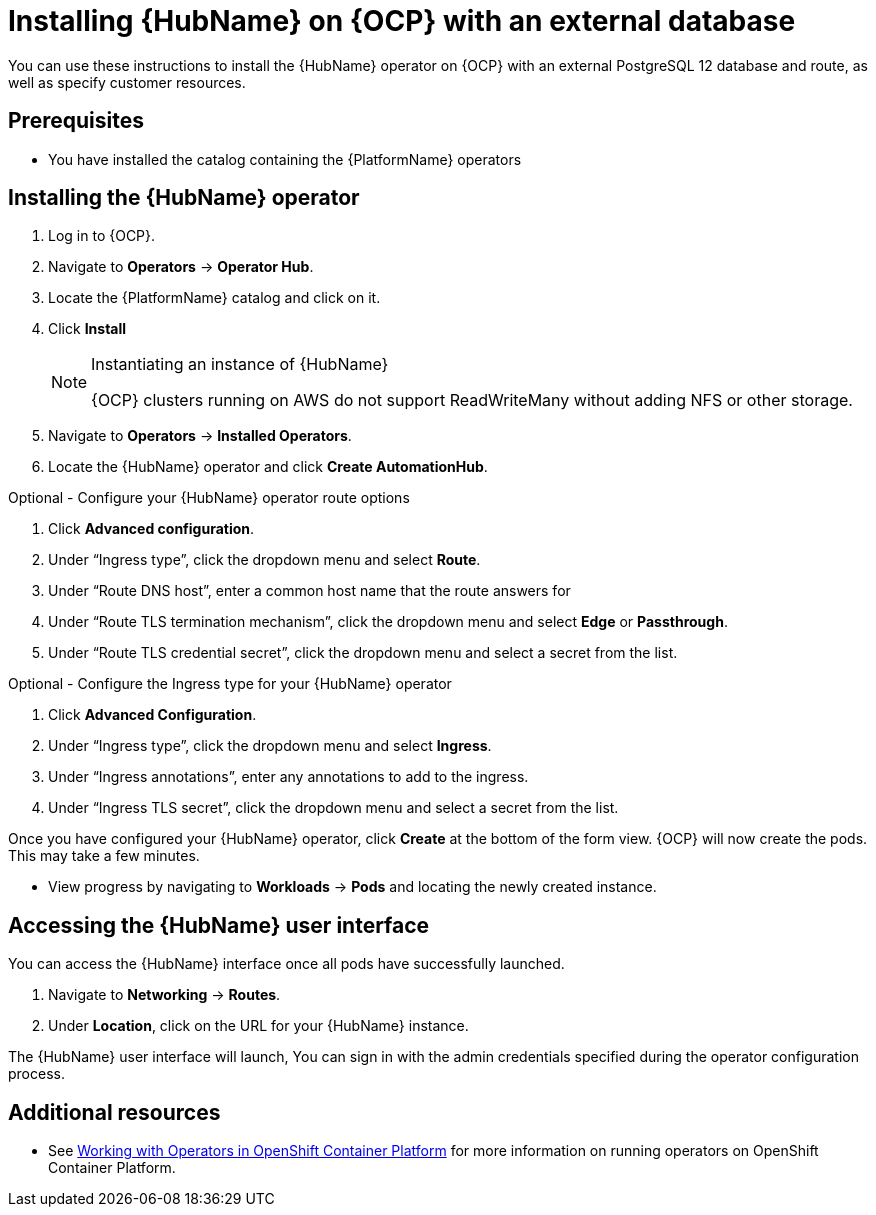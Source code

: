 ////
Retains the context of the parent assembly if this assembly is nested within another assembly.
For more information about nesting assemblies, see: https://redhat-documentation.github.io/modular-docs/#nesting-assemblies
See also the complementary step on the last line of this file.
////

ifdef::context[:parent-context: {context}]


[id="installing-hub-operator-external"]
= Installing {HubName} on {OCP} with an external database


:context: installing-hub-operator-external


[role="_abstract"]
You can use these instructions to install the {HubName} operator on {OCP} with an external PostgreSQL 12 database and route, as well as specify customer resources.

// mirrors AWX operator flow

== Prerequisites

* You have installed the catalog containing the {PlatformName} operators

== Installing the {HubName} operator

. Log in to {OCP}.
. Navigate to *Operators* -> *Operator Hub*.
. Locate the {PlatformName} catalog and click on it.
. Click *Install*
+
.Instantiating an instance of {HubName}
[NOTE]
====
{OCP} clusters running on AWS do not support ReadWriteMany without adding NFS or other storage.
====
. Navigate to *Operators* -> *Installed Operators*.
. Locate the {HubName} operator and click *Create AutomationHub*.

.Optional - Configure your {HubName} operator route options
. Click *Advanced configuration*.
. Under “Ingress type”, click the dropdown menu and select *Route*.
. Under “Route DNS host”, enter a common host name that the route answers for
. Under “Route TLS termination mechanism”, click the dropdown menu and select *Edge* or *Passthrough*.
. Under “Route TLS credential secret”, click the dropdown menu and select a secret from the list.


.Optional - Configure the Ingress type for your {HubName} operator
. Click *Advanced Configuration*.
. Under “Ingress type”, click the dropdown menu and select *Ingress*.
. Under “Ingress annotations”, enter any annotations to add to the ingress.
. Under “Ingress TLS secret”, click the dropdown menu and select a secret from the list.

Once you have configured your {HubName} operator, click *Create* at the bottom of the form view. {OCP} will now create the pods. This may take a few minutes.

* View progress by navigating to *Workloads* -> *Pods* and locating the newly created instance.

== Accessing the {HubName} user interface

You can access the {HubName} interface once all pods have successfully launched.

. Navigate to *Networking* -> *Routes*.
. Under *Location*, click on the URL for your {HubName} instance.

The {HubName} user interface will launch, You can sign in with the admin credentials specified during the operator configuration process.





[role="_additional-resources"]
== Additional resources

* See link:https://access.redhat.com/documentation/en-us/openshift_container_platform/4.2/html/operators/index[Working with Operators in OpenShift Container Platform] for more information on running operators on OpenShift Container Platform.

ifdef::parent-context[:context: {parent-context}]
ifndef::parent-context[:!context:]

